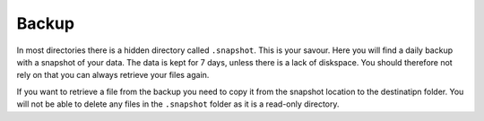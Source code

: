 Backup
======

In most directories there is a hidden directory called ``.snapshot``. This is your savour. Here you will find a daily backup with a snapshot of your data. The data is kept for 7 days, unless there is a lack of diskspace. You should therefore not rely on that you can always retrieve your files again.

.. image:: backup.png
   :alt: Scrrenshot of .snapshot folder 
   :align: center


If you want to retrieve a file from the backup you need to copy it from the snapshot location to the destinatipn folder. You will not be able to delete any files in the ``.snapshot`` folder as it is a read-only directory.
